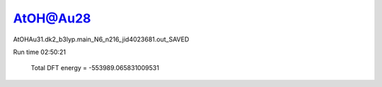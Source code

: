AtOH@Au28
=========

AtOHAu31.dk2_b3lyp.main_N6_n216_jid4023681.out_SAVED 

Run time 02:50:21


         Total DFT energy =  -553989.065831009531


